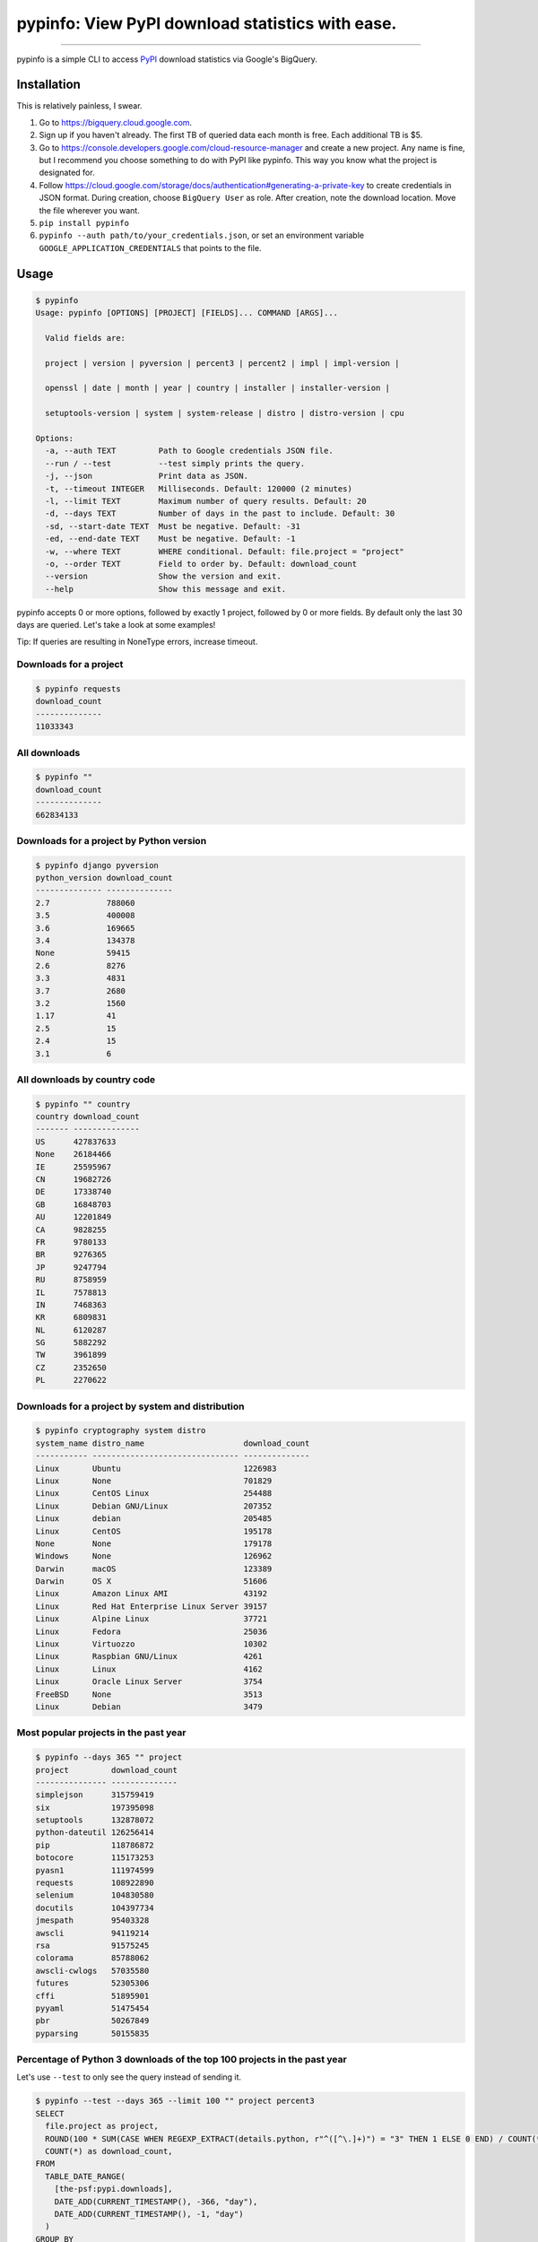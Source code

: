 pypinfo: View PyPI download statistics with ease.
=================================================

.. image:: https://img.shields.io/pypi/v/pypinfo.svg?style=flat-square
    :target: https://pypi.org/project/pypinfo

.. image:: https://img.shields.io/pypi/pyversions/pypinfo.svg?style=flat-square
    :target: https://pypi.org/project/pypinfo

.. image:: https://img.shields.io/badge/license-MIT-blue.svg?style=flat-square
    :target: https://en.wikipedia.org/wiki/MIT_License

-----

pypinfo is a simple CLI to access `PyPI`_ download statistics via Google's BigQuery.

Installation
------------

This is relatively painless, I swear.

1. Go to `<https://bigquery.cloud.google.com>`_.
2. Sign up if you haven't already. The first TB of queried data each month
   is free. Each additional TB is $5.
3. Go to `<https://console.developers.google.com/cloud-resource-manager>`_ and
   create a new project. Any name is fine, but I recommend you choose something
   to do with PyPI like pypinfo. This way you know what the project is designated
   for.
4. Follow `<https://cloud.google.com/storage/docs/authentication#generating-a-private-key>`_
   to create credentials in JSON format. During creation, choose ``BigQuery User`` as role.
   After creation, note the download location. Move the file wherever you want.
5. ``pip install pypinfo``
6. ``pypinfo --auth path/to/your_credentials.json``, or set an environment variable
   ``GOOGLE_APPLICATION_CREDENTIALS`` that points to the file.

Usage
-----

.. code-block:: bash

    $ pypinfo
    Usage: pypinfo [OPTIONS] [PROJECT] [FIELDS]... COMMAND [ARGS]...

      Valid fields are:

      project | version | pyversion | percent3 | percent2 | impl | impl-version |

      openssl | date | month | year | country | installer | installer-version |

      setuptools-version | system | system-release | distro | distro-version | cpu

    Options:
      -a, --auth TEXT         Path to Google credentials JSON file.
      --run / --test          --test simply prints the query.
      -j, --json              Print data as JSON.
      -t, --timeout INTEGER   Milliseconds. Default: 120000 (2 minutes)
      -l, --limit TEXT        Maximum number of query results. Default: 20
      -d, --days TEXT         Number of days in the past to include. Default: 30
      -sd, --start-date TEXT  Must be negative. Default: -31
      -ed, --end-date TEXT    Must be negative. Default: -1
      -w, --where TEXT        WHERE conditional. Default: file.project = "project"
      -o, --order TEXT        Field to order by. Default: download_count
      --version               Show the version and exit.
      --help                  Show this message and exit.

pypinfo accepts 0 or more options, followed by exactly 1 project, followed by
0 or more fields. By default only the last 30 days are queried. Let's take a
look at some examples!

Tip: If queries are resulting in NoneType errors, increase timeout.

Downloads for a project
^^^^^^^^^^^^^^^^^^^^^^^

.. code-block:: bash

    $ pypinfo requests
    download_count
    --------------
    11033343

All downloads
^^^^^^^^^^^^^

.. code-block:: bash

    $ pypinfo ""
    download_count
    --------------
    662834133

Downloads for a project by Python version
^^^^^^^^^^^^^^^^^^^^^^^^^^^^^^^^^^^^^^^^^

.. code-block:: bash

    $ pypinfo django pyversion
    python_version download_count
    -------------- --------------
    2.7            788060
    3.5            400008
    3.6            169665
    3.4            134378
    None           59415
    2.6            8276
    3.3            4831
    3.7            2680
    3.2            1560
    1.17           41
    2.5            15
    2.4            15
    3.1            6

All downloads by country code
^^^^^^^^^^^^^^^^^^^^^^^^^^^^^

.. code-block:: bash

    $ pypinfo "" country
    country download_count
    ------- --------------
    US      427837633
    None    26184466
    IE      25595967
    CN      19682726
    DE      17338740
    GB      16848703
    AU      12201849
    CA      9828255
    FR      9780133
    BR      9276365
    JP      9247794
    RU      8758959
    IL      7578813
    IN      7468363
    KR      6809831
    NL      6120287
    SG      5882292
    TW      3961899
    CZ      2352650
    PL      2270622

Downloads for a project by system and distribution
^^^^^^^^^^^^^^^^^^^^^^^^^^^^^^^^^^^^^^^^^^^^^^^^^^

.. code-block:: bash

    $ pypinfo cryptography system distro
    system_name distro_name                     download_count
    ----------- ------------------------------- --------------
    Linux       Ubuntu                          1226983
    Linux       None                            701829
    Linux       CentOS Linux                    254488
    Linux       Debian GNU/Linux                207352
    Linux       debian                          205485
    Linux       CentOS                          195178
    None        None                            179178
    Windows     None                            126962
    Darwin      macOS                           123389
    Darwin      OS X                            51606
    Linux       Amazon Linux AMI                43192
    Linux       Red Hat Enterprise Linux Server 39157
    Linux       Alpine Linux                    37721
    Linux       Fedora                          25036
    Linux       Virtuozzo                       10302
    Linux       Raspbian GNU/Linux              4261
    Linux       Linux                           4162
    Linux       Oracle Linux Server             3754
    FreeBSD     None                            3513
    Linux       Debian                          3479

Most popular projects in the past year
^^^^^^^^^^^^^^^^^^^^^^^^^^^^^^^^^^^^^^

.. code-block:: bash

    $ pypinfo --days 365 "" project
    project         download_count
    --------------- --------------
    simplejson      315759419
    six             197395098
    setuptools      132878072
    python-dateutil 126256414
    pip             118786872
    botocore        115173253
    pyasn1          111974599
    requests        108922890
    selenium        104830580
    docutils        104397734
    jmespath        95403328
    awscli          94119214
    rsa             91575245
    colorama        85788062
    awscli-cwlogs   57035580
    futures         52305306
    cffi            51895901
    pyyaml          51475454
    pbr             50267849
    pyparsing       50155835

Percentage of Python 3 downloads of the top 100 projects in the past year
^^^^^^^^^^^^^^^^^^^^^^^^^^^^^^^^^^^^^^^^^^^^^^^^^^^^^^^^^^^^^^^^^^^^^^^^^

Let's use ``--test`` to only see the query instead of sending it.

.. code-block:: bash

    $ pypinfo --test --days 365 --limit 100 "" project percent3
    SELECT
      file.project as project,
      ROUND(100 * SUM(CASE WHEN REGEXP_EXTRACT(details.python, r"^([^\.]+)") = "3" THEN 1 ELSE 0 END) / COUNT(*), 1) as percent_3,
      COUNT(*) as download_count,
    FROM
      TABLE_DATE_RANGE(
        [the-psf:pypi.downloads],
        DATE_ADD(CURRENT_TIMESTAMP(), -366, "day"),
        DATE_ADD(CURRENT_TIMESTAMP(), -1, "day")
      )
    GROUP BY
      project,
    ORDER BY
      download_count DESC
    LIMIT 100

Credits
-------

- `Donald Stufft <https://github.com/dstufft>`_ for maintaining `PyPI`_ all
  these years.
- `Google <https://github.com/google>`_ for donating BigQuery capacity to
  `PyPI`_.
- `Paul Kehrer <https://github.com/reaperhulk>`_ for his
  `awesome blog post <https://langui.sh/2016/12/09/data-driven-decisions>`_.

Changelog
---------

Important changes are emphasized.

3.0.1
^^^^^

- Fix: project names are now normalized to adhere to
  `PEP 503 <https://www.python.org/dev/peps/pep-0503>`_.

3.0.0
^^^^^

- **Breaking:** ``--json`` option is now just a flag and prints output as prettified JSON.

2.0.0
^^^^^

- Added ``--json`` path option.

1.0.0
^^^^^

- Initial release

.. _PyPI: https://pypi.org
